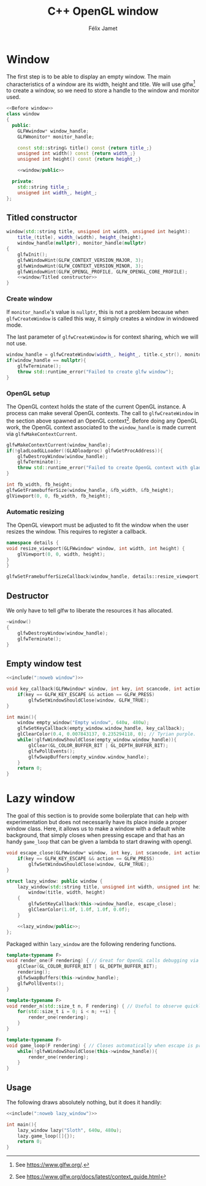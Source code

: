 #+title: C++ OpenGL window
#+author: Félix Jamet

#+property: header-args :eval never :main no

* Prelude :noexport:

#+name: include
#+begin_src sh :var args="" :results output :wrap "src cpp" :eval no-export
./litlib/include.pl "window.org" "$args"
#+end_src

* Window

The first step is to be able to display an empty window.
The main characteristics of a window are its width, height and title.
We will use glfw[fn::See https://www.glfw.org/.] to create a window, so we need to store a handle to the window and monitor used.

#+name: window
#+begin_src cpp :noweb no-export
<<Before window>>
class window
{
  public:
    GLFWwindow* window_handle;
    GLFWmonitor* monitor_handle;

    const std::string& title() const {return title_;}
    unsigned int width() const {return width_;}
    unsigned int height() const {return height_;}

    <<window/public>>

  private:
    std::string title_;
    unsigned int width_, height_;
};
#+end_src
#+depends:window :cpp glad/glad.h GLFW/glfw3.h stdexcept

** Titled constructor

#+begin_src cpp :noweb no-export :noweb-ref "window/public"
window(std::string title, unsigned int width, unsigned int height):
    title_(title), width_(width), height_(height),
    window_handle(nullptr), monitor_handle(nullptr)
{
    glfwInit();
    glfwWindowHint(GLFW_CONTEXT_VERSION_MAJOR, 3);
    glfwWindowHint(GLFW_CONTEXT_VERSION_MINOR, 3);
    glfwWindowHint(GLFW_OPENGL_PROFILE, GLFW_OPENGL_CORE_PROFILE);
    <<window/Titled constructor>>
}
#+end_src

*** Create window

If =monitor_handle='s value is =nullptr=, this is not a problem because when =glfwCreateWindow= is called this way, it simply creates a window in windowed mode.

The last parameter of =glfwCreateWindow= is for context sharing, which we will not use.
 
#+begin_src cpp :noweb-ref "window/Titled constructor"
window_handle = glfwCreateWindow(width_, height_, title.c_str(), monitor_handle, nullptr);
if(window_handle == nullptr){
    glfwTerminate();
    throw std::runtime_error("Failed to create glfw window");
}
#+end_src

*** OpenGL setup

The OpenGL context holds the state of the current OpenGL instance.
A process can make several OpenGL contexts.
The call to =glfwCreateWindow= in the section above spawned an OpenGL context[fn:: See https://www.glfw.org/docs/latest/context_guide.html].
Before doing any OpenGL work, the OpenGL context associated to the =window_handle= is made current via =glfwMakeContextCurrent=.

#+begin_src cpp :noweb-ref "window/Titled constructor"
glfwMakeContextCurrent(window_handle);
if(!gladLoadGLLoader((GLADloadproc) glfwGetProcAddress)){
    glfwDestroyWindow(window_handle);
    glfwTerminate();
    throw std::runtime_error("Failed to create OpenGL context with glad");
}

int fb_width, fb_height;
glfwGetFramebufferSize(window_handle, &fb_width, &fb_height);
glViewport(0, 0, fb_width, fb_height);
#+end_src

*** Automatic resizing

The OpenGL viewport must be adjusted to fit the window when the user resizes the window.
This requires to register a callback.

#+begin_src cpp :noweb-ref "Before window"
namespace details {
void resize_viewport(GLFWwindow* window, int width, int height) {
    glViewport(0, 0, width, height);
}
}
#+end_src

#+begin_src cpp :noweb-ref "window/Titled constructor"
glfwSetFramebufferSizeCallback(window_handle, details::resize_viewport);
#+end_src

** Destructor

We only have to tell glfw to liberate the resources it has allocated.
#+begin_src cpp :noweb-ref "window/public"
~window()
{
    glfwDestroyWindow(window_handle);
    glfwTerminate();
}
#+end_src

** Empty window test

#+begin_src cpp :noweb no-export :eval yes :flags -I include -ldl -lGL -lglfw src/glad.c
<<include(":noweb window")>>

void key_callback(GLFWwindow* window, int key, int scancode, int action, int mods){
    if(key == GLFW_KEY_ESCAPE && action == GLFW_PRESS)
        glfwSetWindowShouldClose(window, GLFW_TRUE);
}

int main(){
    window empty_window("Empty window", 640u, 480u);
    glfwSetKeyCallback(empty_window.window_handle, key_callback);
    glClearColor(0.4, 0.007843137, 0.235294118, 0); // Tyrian purple.
    while(!glfwWindowShouldClose(empty_window.window_handle)){
        glClear(GL_COLOR_BUFFER_BIT | GL_DEPTH_BUFFER_BIT);
        glfwPollEvents();
        glfwSwapBuffers(empty_window.window_handle);
    }
    return 0;
}
#+end_src

#+RESULTS:
:results:
:end:

* Lazy window

The goal of this section is to provide some boilerplate that can help with experimentation but does not necessarily have its place inside a proper window class.
Here, it allows us to make a window with a default white background, that simply closes when pressing escape and that has an handy =game_loop= that can be given a lambda to start drawing with opengl.

#+name: lazy_window
#+begin_src cpp
void escape_close(GLFWwindow* window, int key, int scancode, int action, int mods){
    if(key == GLFW_KEY_ESCAPE && action == GLFW_PRESS)
        glfwSetWindowShouldClose(window, GLFW_TRUE);
}

struct lazy_window: public window {
    lazy_window(std::string title, unsigned int width, unsigned int height):
        window(title, width, height)
    {
        glfwSetKeyCallback(this->window_handle, escape_close);
        glClearColor(1.0f, 1.0f, 1.0f, 0.0f);
    }

    <<lazy_window/public>>;
};
#+end_src
#+depends:lazy_window :noweb window

Packaged within =lazy_window= are the following rendering functions.
#+begin_src cpp :noweb-ref lazy_window/public
template<typename F>
void render_one(F rendering) { // Great for OpenGL calls debugging via LOG_AND_CALL.
    glClear(GL_COLOR_BUFFER_BIT | GL_DEPTH_BUFFER_BIT);
    rendering();
    glfwSwapBuffers(this->window_handle);
    glfwPollEvents();
}

template<typename F>
void render_n(std::size_t n, F rendering) { // Useful to observe quickly the result of some asjustment.
    for(std::size_t i = 0; i < n; ++i) {
        render_one(rendering);
    }
}

template<typename F>
void game_loop(F rendering) { // Closes automatically when escape is pressed.
    while(!glfwWindowShouldClose(this->window_handle)){
        render_one(rendering);
    }
}
#+end_src

** Usage

The following draws absolutely nothing, but it does it handily:
#+begin_src cpp :noweb no-export :eval yes :flags -I include -ldl -lGL -lglfw src/glad.c
<<include(":noweb lazy_window")>>

int main(){
    lazy_window lazy("Sloth", 640u, 480u);
    lazy.game_loop([]{});
    return 0;
}
#+end_src

#+RESULTS:
:results:
:end:

